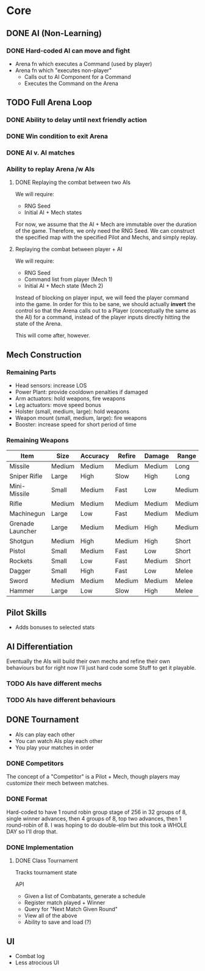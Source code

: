 * Core
** DONE AI (Non-Learning)
*** DONE Hard-coded AI can move and fight
  - Arena fn which executes a Command (used by player)
  - Arena fn which "executes non-player"
    - Calls out to AI Component for a Command
    - Executes the Command on the Arena

** TODO Full Arena Loop
*** DONE Ability to delay until next friendly action
*** DONE Win condition to exit Arena
*** DONE AI v. AI matches
*** Ability to replay Arena /w AIs
**** DONE Replaying the combat between two AIs

We will require:

+ RNG Seed
+ Initial AI + Mech states

For now, we assume that the AI + Mech are immutable over the duration of the
game. Therefore, we only need the RNG Seed. We can construct the specified map
with the specified Pilot and Mechs, and simply replay.

**** Replaying the combat between player + AI

We will require:

+ RNG Seed
+ Command list from player (Mech 1)
+ Initial AI + Mech state (Mech 2)

Instead of blocking on player input, we will feed the player command into the
game. In order for this to be sane, we should actually *invert* the control so
that the Arena calls out to a Player (conceptually the same as the AI) for a
command, instead of the player inputs directly hitting the state of the Arena.

This will come after, however.

** Mech Construction
*** Remaining Parts

+ Head sensors: increase LOS
+ Power Plant: provide cooldown penalties if damaged
+ Arm actuators: hold weapons, fire weapons
+ Leg actuators: move speed bonus
+ Holster (small, medium, large): hold weapons
+ Weapon mount (small, medium, large): fire weapons
+ Booster: increase speed for short period of time

*** Remaining Weapons
| Item             | Size   | Accuracy | Refire | Damage | Range  |
|------------------+--------+----------+--------+--------+--------|
| Missile          | Medium | Medium   | Medium | Medium | Long   |
| Sniper Rifle     | Large  | High     | Slow   | High   | Long   |
| Mini-Missile     | Small  | Medium   | Fast   | Low    | Medium |
| Rifle            | Medium | Medium   | Medium | Medium | Medium |
| Machinegun       | Large  | Low      | Fast   | Medium | Medium |
| Grenade Launcher | Large  | Medium   | Medium | High   | Medium |
| Shotgun          | Medium | High     | Medium | High   | Short  |
| Pistol           | Small  | Medium   | Fast   | Low    | Short  |
| Rockets          | Small  | Low      | Fast   | Medium | Short  |
| Dagger           | Small  | High     | Fast   | Low    | Melee  |
| Sword            | Medium | Medium   | Medium | Medium | Melee  |
| Hammer           | Large  | Low      | Slow   | High   | Melee  |

** Pilot Skills

+ Adds bonuses to selected stats

** AI Differentiation

Eventually the AIs will build their own mechs and refine their own behaviours
but for right now I'll just hard code some Stuff to get it playable.

*** TODO AIs have different mechs
*** TODO AIs have different behaviours

** DONE Tournament

+ AIs can play each other
+ You can watch AIs play each other
+ You play your matches in order

*** DONE Competitors

The concept of a "Competitor" is a Pilot + Mech, though players may customize
their mech between matches.

*** DONE Format

Hard-coded to have 1 round robin group stage of 256 in 32 groups of 8, single
winner advances, then 4 groups of 8, top two advances, then 1 round-robin
of 8. I was hoping to do double-elim but this took a WHOLE DAY so I'll drop
that.

*** DONE Implementation

**** DONE Class Tournament
Tracks tournament state 

API
+ Given a list of Combatants, generate a schedule
+ Register match played + Winner
+ Query for "Next Match Given Round"
+ View all of the above
+ Ability to save and load (?)

** UI

+ Combat log
+ Less atrocious UI
